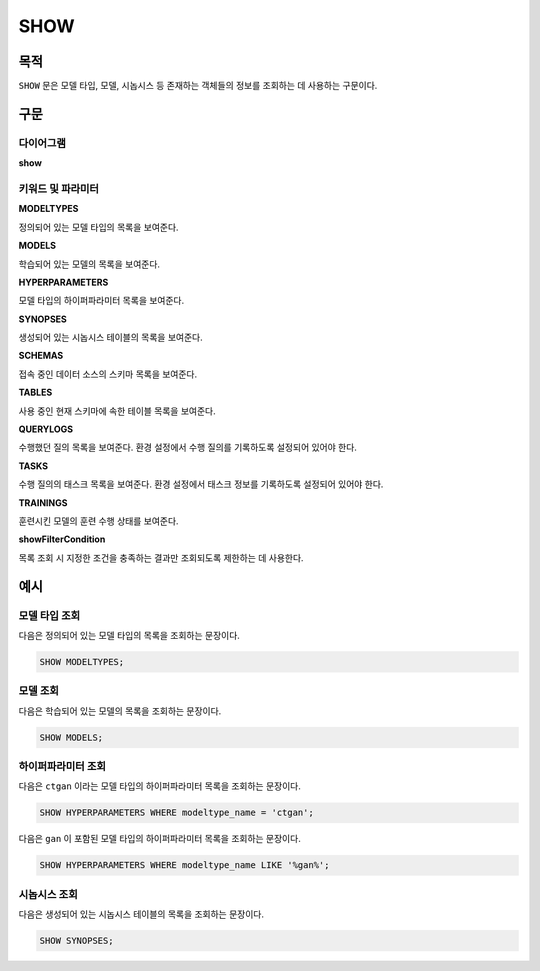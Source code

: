 SHOW
====

목적
----

``SHOW`` 문은 모델 타입, 모델, 시놉시스 등 존재하는 객체들의 정보를 조회하는 데 사용하는 구문이다.

구문
----

다이어그램
~~~~~~~~~~

**show**

.. only:: html

  .. raw:: html

    <embed type="image/svg+xml" src="../_static/rrd/show.rrd.svg"/>
    <embed type="image/svg+xml" src="../_static/rrd/showFilterCondition.rrd.svg"/>

.. only:: latex

  .. image:: ../_static/rrd/show.rrd.*
  .. image:: ../_static/rrd/showFilterCondition.rrd.*


키워드 및 파라미터
~~~~~~~~~~~~~~~~~~

**MODELTYPES**

정의되어 있는 모델 타입의 목록을 보여준다.

**MODELS**

학습되어 있는 모델의 목록을 보여준다.

**HYPERPARAMETERS**

모델 타입의 하이퍼파라미터 목록을 보여준다.

**SYNOPSES**

생성되어 있는 시놉시스 테이블의 목록을 보여준다.

**SCHEMAS**

접속 중인 데이터 소스의 스키마 목록을 보여준다.

**TABLES**

사용 중인 현재 스키마에 속한 테이블 목록을 보여준다.

**QUERYLOGS**

수행했던 질의 목록을 보여준다. 환경 설정에서 수행 질의를 기록하도록 설정되어 있어야 한다.

**TASKS**

수행 질의의 태스크 목록을 보여준다. 환경 설정에서 태스크 정보를 기록하도록 설정되어 있어야 한다.

**TRAININGS**

훈련시킨 모델의 훈련 수행 상태를 보여준다.

**showFilterCondition**

목록 조회 시 지정한 조건을 충족하는 결과만 조회되도록 제한하는 데 사용한다.


예시
----

모델 타입 조회
~~~~~~~~~~~~~~

다음은 정의되어 있는 모델 타입의 목록을 조회하는 문장이다.

.. code-block:: console

  SHOW MODELTYPES;

모델 조회
~~~~~~~~~

다음은 학습되어 있는 모델의 목록을 조회하는 문장이다.

.. code-block:: console

  SHOW MODELS;

하이퍼파라미터 조회
~~~~~~~~~~~~~~~~~~~

다음은 ``ctgan`` 이라는 모델 타입의 하이퍼파라미터 목록을 조회하는 문장이다.

.. code-block:: console

  SHOW HYPERPARAMETERS WHERE modeltype_name = 'ctgan';

다음은 ``gan`` 이 포함된 모델 타입의 하이퍼파라미터 목록을 조회하는 문장이다.

.. code-block:: console

  SHOW HYPERPARAMETERS WHERE modeltype_name LIKE '%gan%';

시놉시스 조회
~~~~~~~~~~~~~

다음은 생성되어 있는 시놉시스 테이블의 목록을 조회하는 문장이다.

.. code-block:: console

  SHOW SYNOPSES;
